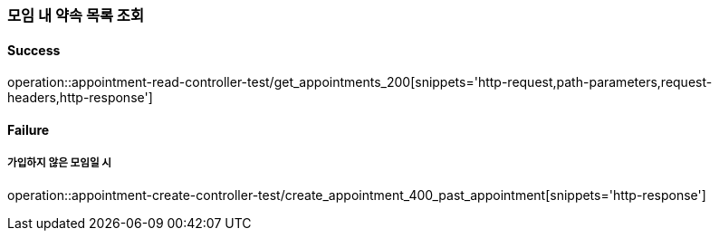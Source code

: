 === 모임 내 약속 목록 조회

==== Success

operation::appointment-read-controller-test/get_appointments_200[snippets='http-request,path-parameters,request-headers,http-response']

==== Failure

===== 가입하지 않은 모임일 시

operation::appointment-create-controller-test/create_appointment_400_past_appointment[snippets='http-response']
